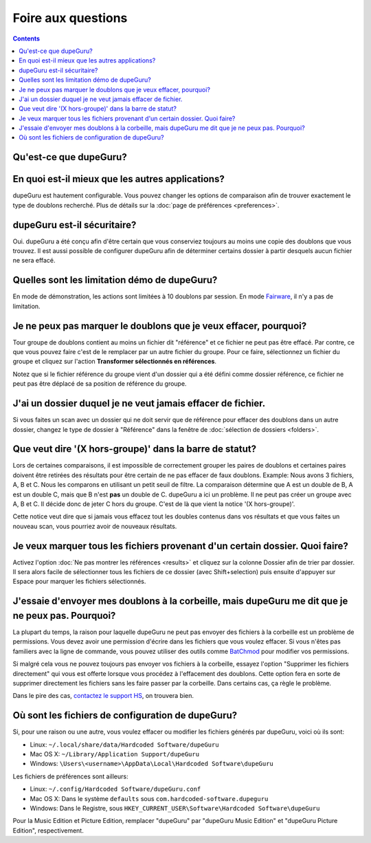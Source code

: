 Foire aux questions
===================

.. contents::

Qu'est-ce que dupeGuru?
------------------------

.. only:: edition_se

    dupeGuru est un outil pour trouver des doublons parmi vos fichiers. Il peut comparer soit les
    noms de fichiers, soit le contenu. Le comparateur de nom de fichier peut trouver des doublons
    même si les noms ne sont pas exactement pareils.

.. only:: edition_me

    dupeGuru Music Editon est un outil pour trouver des doublons parmi vos chansons. Il peut
    comparer les noms de fichiers, les tags ou bien le contenu. Les comparaisons de nom de fichier
    ou de tags peuvent trouver des doublons même si les noms de sont pas exactement pareils.

.. only:: edition_pe

    dupeGuru Picture Edition est un outil pour trouver des doublons parmi vos images. Non seulement
    il permet de trouver les doublons exactes, mais il est aussi capable de trouver les images ayant
    de légères différences, étant de format différent ou bien ayant une qualité différente.

En quoi est-il mieux que les autres applications?
-------------------------------------------------

dupeGuru est hautement configurable. Vous pouvez changer les options de comparaison afin de trouver
exactement le type de doublons recherché. Plus de détails sur la
:doc:`page de préférences <preferences>`.

dupeGuru est-il sécuritaire?
----------------------------

Oui. dupeGuru a été conçu afin d'être certain que vous conserviez toujours au moins une copie des
doublons que vous trouvez. Il est aussi possible de configurer dupeGuru afin de déterminer certains
dossier à partir desquels aucun fichier ne sera effacé.

Quelles sont les limitation démo de dupeGuru?
---------------------------------------------

En mode de démonstration, les actions sont limitées à 10 doublons par session. En mode `Fairware`_,
il n'y a pas de limitation.

Je ne peux pas marquer le doublons que je veux effacer, pourquoi?
-----------------------------------------------------------------

Tour groupe de doublons contient au moins un fichier dit "référence" et ce fichier ne peut pas être
effacé. Par contre, ce que vous pouvez faire c'est de le remplacer par un autre fichier du groupe.
Pour ce faire, sélectionnez un fichier du groupe et cliquez sur l'action **Transformer sélectionnés
en références**.

Notez que si le fichier référence du groupe vient d'un dossier qui a été défini comme dossier
référence, ce fichier ne peut pas être déplacé de sa position de référence du groupe.

J'ai un dossier duquel je ne veut jamais effacer de fichier.
------------------------------------------------------------

Si vous faites un scan avec un dossier qui ne doit servir que de référence pour effacer des doublons
dans un autre dossier, changez le type de dossier à "Référence" dans la fenêtre de
:doc:`sélection de dossiers <folders>`.

Que veut dire '(X hors-groupe)' dans la barre de statut?
--------------------------------------------------------

Lors de certaines comparaisons, il est impossible de correctement grouper les paires de doublons et
certaines paires doivent être retirées des résultats pour être certain de ne pas effacer de faux
doublons. Example: Nous avons 3 fichiers, A, B et C. Nous les comparons en utilisant un petit seuil
de filtre. La comparaison détermine que A est un double de B, A est un double C, mais que B n'est
**pas** un double de C. dupeGuru a ici un problème. Il ne peut pas créer un groupe avec A, B et C.
Il décide donc de jeter C hors du groupe. C'est de là que vient la notice '(X hors-groupe)'.

Cette notice veut dire que si jamais vous effacez tout les doubles contenus dans vos résultats et
que vous faites un nouveau scan, vous pourriez avoir de nouveaux résultats.

Je veux marquer tous les fichiers provenant d'un certain dossier. Quoi faire?
-----------------------------------------------------------------------------

Activez l'option :doc:`Ne pas montrer les références <results>` et cliquez sur la colonne Dossier
afin de trier par dossier. Il sera alors facile de sélectionner tous les fichiers de ce dossier
(avec Shift+selection) puis ensuite d'appuyer sur Espace pour marquer les fichiers sélectionnés.

.. only:: edition_se or edition_pe

    Je veux enlever tous les doublons qui ont une différence de plus de 300KB avec leur référence.
    ----------------------------------------------------------------------------------------------

    * Activez l'option :doc:`Ne pas montrer les références <results>`.
    * Activez l'option **Montrer les valeurs en tant que delta**.
    * Cliquez sur la colonne Taille pour changer le tri.
    * Sélectionnez tous les fichiers en dessous de -300.
    * Cliquez sur l'action **Retirer sélectionnés des résultats**.
    * Sélectionnez tous les fichiers au dessus de 300.
    * Cliquez sur l'action **Retirer sélectionnés des résultats**.

    Je veux que le fichier avec la plus grande date de dernière modification soit la référence.
    -------------------------------------------------------------------------------------------

    * Activez l'option :doc:`Ne pas montrer les références <results>`.
    * Activez l'option **Montrer les valeurs en tant que delta**.
    * Cliquez sur la colonne Modification (deux fois, afin d'avoir un ordre descendant) pour changer le tri.
    * Sélectionnez tous les fichiers au dessus de 0.
    * Cliquez sur l'action **Transformer sélectionnés en références**.

    Je veux marquer tous les fichiers contenant le mot "copie".
    -----------------------------------------------------------

    * Entrez le mot "copie" dans le champ "Filtre" dans la fenêtre de résultats puis appuyez sur
      Entrée.
    * Cliquez sur **Tout Marquer** dans le menu Marquer.

.. only:: edition_me

    Je veux enlever les doublons qui ont une différence de plus de 3 secondes avec leur référence.
    ----------------------------------------------------------------------------------------------

    * Activez l'option :doc:`Ne pas montrer les références <results>`.
    * Activez l'option **Montrer les valeurs en tant que delta**.
    * Cliquez sur la colonne Temps pour changer le tri.
    * Sélectionnez tous les fichiers en dessous de -00:03.
    * Cliquez sur l'action **Retirer sélectionnés des résultats**.
    * Sélectionnez tous les fichiers au dessus de 00:03.
    * Cliquez sur l'action **Retirer sélectionnés des résultats**.

    Je veux que mes chansons aux bitrate le plus élevé soient mes références.
    -------------------------------------------------------------------------

    * Activez l'option :doc:`Ne pas montrer les références <results>`.
    * Activez l'option **Montrer les valeurs en tant que delta**.
    * Cliquez sur la colonne Bitrate (deux fois, afin d'avoir un ordre descendant) pour changer le tri.
    * Sélectionnez tous les fichiers au dessus de 0.
    * Cliquez sur l'action **Transformer sélectionnés en références**.

    Je veux enlever les chansons contenant "[live]" ou "[remix]" de mes résultat.
    -----------------------------------------------------------------------------

    Si votre seuil de filtre est assez bas, il se pourrait que vos chansons live ou vos remix soient
    détectés comme des doublons. Vous n'y pouvez rien, mais ce que vous pouvez faire est d'enlever
    ces fichiers de vous résultats après le scan. Si, par exemple, vous voulez enlever tous les
    doublons contenant quelque mot que ce soit entre des caractères "[]", faites:

    * Entrez "[*]" dans le champ "Filtre" dans la fenêtre de résultats puis appuyez sur Entrée.
    * Cliquez sur **Tout Marquer** dans le menu Marquer.
    * Cliquez sur l'action **Retirer marqués des résultats**.

J'essaie d'envoyer mes doublons à la corbeille, mais dupeGuru me dit que je ne peux pas. Pourquoi?
--------------------------------------------------------------------------------------------------

La plupart du temps, la raison pour laquelle dupeGuru ne peut pas envoyer des fichiers à la
corbeille est un problème de permissions. Vous devez avoir une permission d'écrire dans les fichiers
que vous voulez effacer. Si vous n'êtes pas familiers avec la ligne de commande, vous pouvez
utiliser des outils comme `BatChmod`_ pour modifier vos permissions.

Si malgré cela vous ne pouvez toujours pas envoyer vos fichiers à la corbeille, essayez l'option
"Supprimer les fichiers directement" qui vous est offerte lorsque vous procédez à l'effacement des
doublons. Cette option fera en sorte de supprimer directement les fichiers sans les faire passer par
la corbeille. Dans certains cas, ça règle le problème.

.. only:: edition_pe

    Si vous essayez d'effacer des photos dans iPhoto, alors la raison du problème est différente.
    L'opération rate parce que dupeGuru ne peut pas communiquer avec iPhoto. Il faut garder à
    l'esprit qu'il ne faut pas toucher à iPhoto pendant l'opération parce que ça peut déranger la
    communication entre dupeGuru et iPhoto. Aussi, quelque fois, dupeGuru ne peut pas trouver
    l'application iPhoto. Il faut mieux alors démarrer iPhoto avant l'opération.

Dans le pire des cas, `contactez le support HS`_, on trouvera bien.

Où sont les fichiers de configuration de dupeGuru?
--------------------------------------------------

Si, pour une raison ou une autre, vous voulez effacer ou modifier les fichiers générés par dupeGuru,
voici où ils sont:

* Linux: ``~/.local/share/data/Hardcoded Software/dupeGuru``
* Mac OS X: ``~/Library/Application Support/dupeGuru``
* Windows: ``\Users\<username>\AppData\Local\Hardcoded Software\dupeGuru``

Les fichiers de préférences sont ailleurs:

* Linux: ``~/.config/Hardcoded Software/dupeGuru.conf``
* Mac OS X: Dans le système ``defaults`` sous ``com.hardcoded-software.dupeguru``
* Windows: Dans le Registre, sous ``HKEY_CURRENT_USER\Software\Hardcoded Software\dupeGuru``

Pour la Music Edition et Picture Edition, remplacer "dupeGuru" par "dupeGuru Music Edition" et
"dupeGuru Picture Edition", respectivement.

.. _Fairware: http://open.hardcoded.net/about/
.. _BatChmod: http://www.lagentesoft.com/batchmod/index.html
.. _contactez le support HS: http://www.hardcoded.net/support
